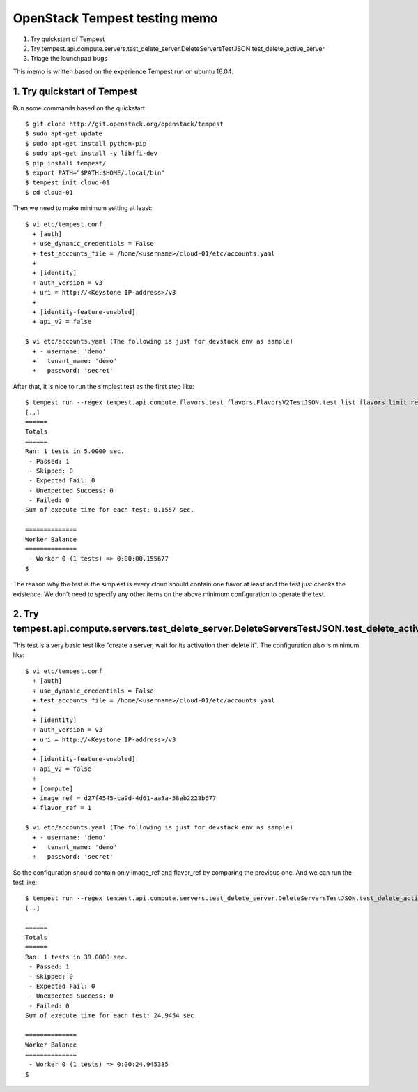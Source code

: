 OpenStack Tempest testing memo
==============================

1. Try quickstart of Tempest
2. Try tempest.api.compute.servers.test_delete_server.DeleteServersTestJSON.test_delete_active_server
3. Triage the launchpad bugs

This memo is written based on the experience Tempest run on ubuntu 16.04.

1. Try quickstart of Tempest
----------------------------
Run some commands based on the quickstart::

  $ git clone http://git.openstack.org/openstack/tempest
  $ sudo apt-get update
  $ sudo apt-get install python-pip
  $ sudo apt-get install -y libffi-dev
  $ pip install tempest/
  $ export PATH="$PATH:$HOME/.local/bin"
  $ tempest init cloud-01
  $ cd cloud-01

Then we need to make minimum setting at least::

  $ vi etc/tempest.conf
    + [auth]
    + use_dynamic_credentials = False
    + test_accounts_file = /home/<username>/cloud-01/etc/accounts.yaml
    +
    + [identity]
    + auth_version = v3
    + uri = http://<Keystone IP-address>/v3
    +
    + [identity-feature-enabled]
    + api_v2 = false

  $ vi etc/accounts.yaml (The following is just for devstack env as sample)
    + - username: 'demo'
    +   tenant_name: 'demo'
    +   password: 'secret'

After that, it is nice to run the simplest test as the first step like::

  $ tempest run --regex tempest.api.compute.flavors.test_flavors.FlavorsV2TestJSON.test_list_flavors_limit_results
  [..]
  ======
  Totals
  ======
  Ran: 1 tests in 5.0000 sec.
   - Passed: 1
   - Skipped: 0
   - Expected Fail: 0
   - Unexpected Success: 0
   - Failed: 0
  Sum of execute time for each test: 0.1557 sec.

  ==============
  Worker Balance
  ==============
   - Worker 0 (1 tests) => 0:00:00.155677
  $

The reason why the test is the simplest is every cloud should contain one
flavor at least and the test just checks the existence. We don't need to
specify any other items on the above minimum configuration to operate the test.

2. Try tempest.api.compute.servers.test_delete_server.DeleteServersTestJSON.test_delete_active_server
-----------------------------------------------------------------------------------------------------

This test is a very basic test like "create a server, wait for its activation then delete it".
The configuration also is minimum like::

  $ vi etc/tempest.conf
    + [auth]
    + use_dynamic_credentials = False
    + test_accounts_file = /home/<username>/cloud-01/etc/accounts.yaml
    +
    + [identity]
    + auth_version = v3
    + uri = http://<Keystone IP-address>/v3
    +
    + [identity-feature-enabled]
    + api_v2 = false
    +
    + [compute]
    + image_ref = d27f4545-ca9d-4d61-aa3a-58eb2223b677
    + flavor_ref = 1

  $ vi etc/accounts.yaml (The following is just for devstack env as sample)
    + - username: 'demo'
    +   tenant_name: 'demo'
    +   password: 'secret'

So the configuration should contain only image_ref and flavor_ref by comparing the previous one.
And we can run the test like::

  $ tempest run --regex tempest.api.compute.servers.test_delete_server.DeleteServersTestJSON.test_delete_active_server
  [..]
  
  ======
  Totals
  ======
  Ran: 1 tests in 39.0000 sec.
   - Passed: 1
   - Skipped: 0
   - Expected Fail: 0
   - Unexpected Success: 0
   - Failed: 0
  Sum of execute time for each test: 24.9454 sec.
  
  ==============
  Worker Balance
  ==============
   - Worker 0 (1 tests) => 0:00:24.945385
  $

